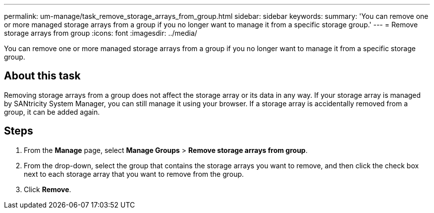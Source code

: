 ---
permalink: um-manage/task_remove_storage_arrays_from_group.html
sidebar: sidebar
keywords: 
summary: 'You can remove one or more managed storage arrays from a group if you no longer want to manage it from a specific storage group.'
---
= Remove storage arrays from group
:icons: font
:imagesdir: ../media/

[.lead]
You can remove one or more managed storage arrays from a group if you no longer want to manage it from a specific storage group.

== About this task

Removing storage arrays from a group does not affect the storage array or its data in any way. If your storage array is managed by SANtricity System Manager, you can still manage it using your browser. If a storage array is accidentally removed from a group, it can be added again.

== Steps

. From the *Manage* page, select *Manage Groups* > *Remove storage arrays from group*.
. From the drop-down, select the group that contains the storage arrays you want to remove, and then click the check box next to each storage array that you want to remove from the group.
. Click *Remove*.
